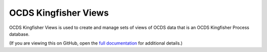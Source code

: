 OCDS Kingfisher Views
=====================

OCDS Kingfisher Views is used to create and manage sets of views of OCDS data that is an OCDS Kingfisher Process database.

(If you are viewing this on GitHub, open the `full documentation <https://kingfisher-views.readthedocs.io/>`__ for additional details.)
